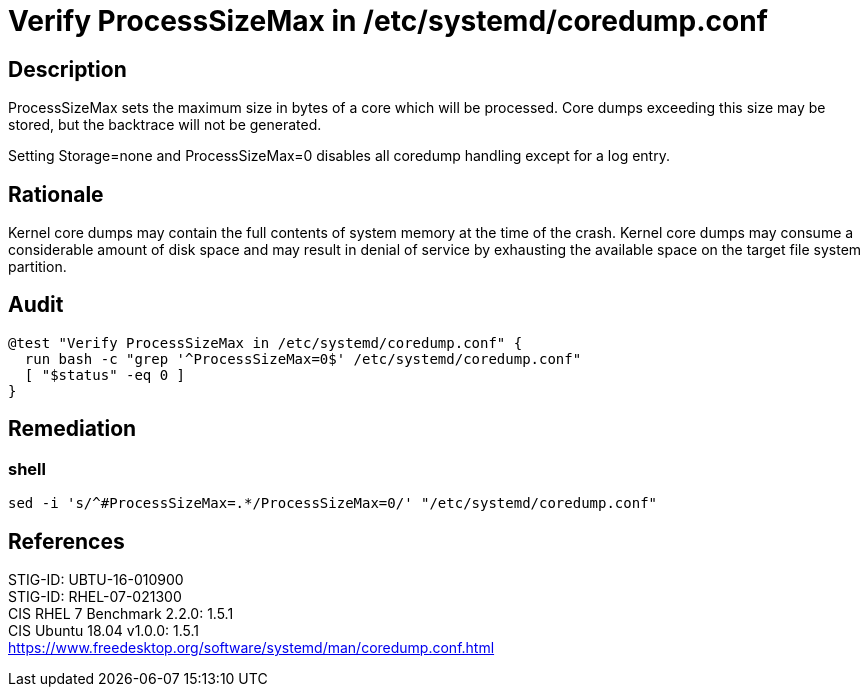= Verify ProcessSizeMax in /etc/systemd/coredump.conf

== Description

ProcessSizeMax sets the maximum size in bytes of a core which will be processed.
Core dumps exceeding this size may be stored, but the backtrace will not be
generated.

Setting Storage=none and ProcessSizeMax=0 disables all coredump handling except
for a log entry.

== Rationale

Kernel core dumps may contain the full contents of system memory at the time of
the crash. Kernel core dumps may consume a considerable amount of disk space and
may result in denial of service by exhausting the available space on the target
file system partition.

== Audit

[source,shell]
----
@test "Verify ProcessSizeMax in /etc/systemd/coredump.conf" {
  run bash -c "grep '^ProcessSizeMax=0$' /etc/systemd/coredump.conf"
  [ "$status" -eq 0 ]
}
----

== Remediation

=== shell

[source,shell]
----
sed -i 's/^#ProcessSizeMax=.*/ProcessSizeMax=0/' "/etc/systemd/coredump.conf"
----

== References

STIG-ID: UBTU-16-010900 +
STIG-ID: RHEL-07-021300 +
CIS RHEL 7 Benchmark 2.2.0: 1.5.1 +
CIS Ubuntu 18.04 v1.0.0: 1.5.1 +
https://www.freedesktop.org/software/systemd/man/coredump.conf.html[https://www.freedesktop.org/software/systemd/man/coredump.conf.html]
